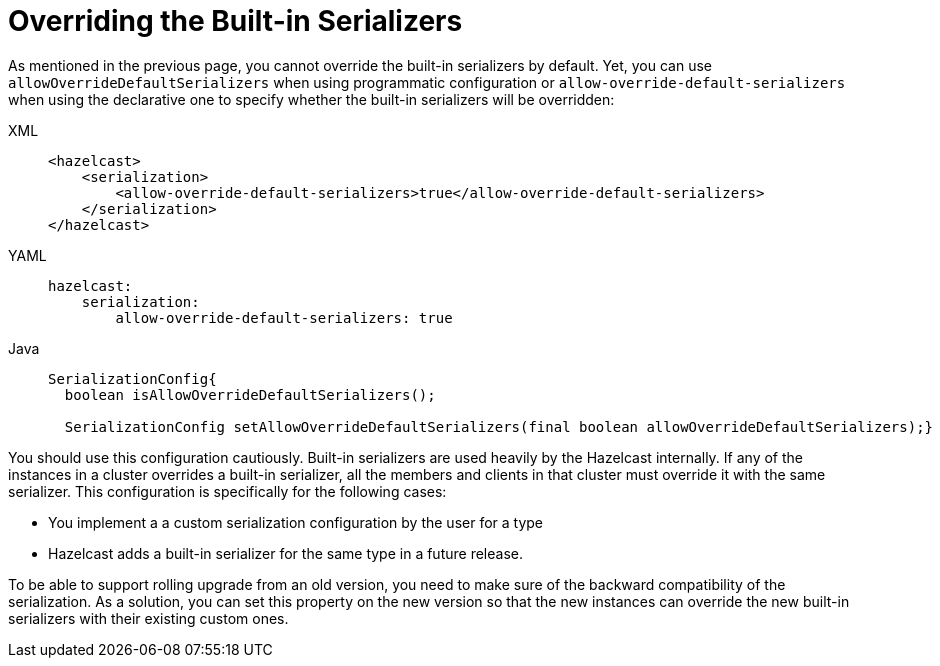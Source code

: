 = Overriding the Built-in Serializers

As mentioned in the previous page, you cannot override the built-in serializers by default.
Yet, you can use `allowOverrideDefaultSerializers` when using programmatic configuration or
`allow-override-default-serializers` when using the declarative one to specify whether the built-in
serializers will be overridden:

[tabs] 
==== 
XML:: 
+ 
-- 
[source,xml]
----
<hazelcast>
    <serialization>
        <allow-override-default-serializers>true</allow-override-default-serializers>
    </serialization>
</hazelcast>
----
--

YAML::
+
[source,xml]
----
hazelcast:
    serialization:
        allow-override-default-serializers: true
----

Java::
+
[source,java]
----
SerializationConfig{
  boolean isAllowOverrideDefaultSerializers();
 
  SerializationConfig setAllowOverrideDefaultSerializers(final boolean allowOverrideDefaultSerializers);}
----
====


You should use this configuration cautiously. Built-in serializers are used
heavily by the Hazelcast internally.  If any of the instances in a cluster overrides
a built-in serializer, all the members and clients in that cluster must override it with the same serializer. 
This configuration is specifically for the following cases:

* You implement a a custom serialization configuration by the user for a type
* Hazelcast adds a built-in serializer for the same type in a future release.

To be able to support rolling upgrade from an old version, you need to make sure of
the backward compatibility of the serialization. As a solution, you can set this property on
the new version so that the new instances can override the new built-in serializers with their
existing custom ones.